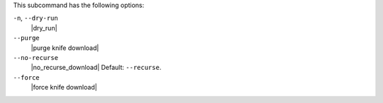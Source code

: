 .. The contents of this file are included in multiple topics.
.. This file describes a command or a sub-command for Knife.
.. This file should not be changed in a way that hinders its ability to appear in multiple documentation sets.


This subcommand has the following options:

``-n``, ``--dry-run``
   |dry_run|

``--purge``
   |purge knife download|

``--no-recurse``
   |no_recurse_download| Default: ``--recurse``.

``--force``
   |force knife download|

